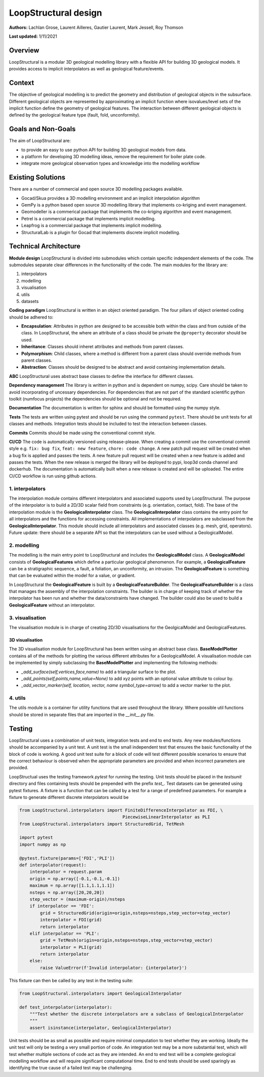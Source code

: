 LoopStructural design
=====================

**Authors:** Lachlan Grose, Laurent Ailleres, Gautier Laurent, Mark Jessell, Roy Thomson
 
**Last updated:** 1/11/2021

Overview
~~~~~~~~

LoopStructural is a modular 3D geological modelling library with a flexible API for building 3D geological models. It provides access to implicit interpolators as well as geological feature/events.


Context
~~~~~~~

The objective of geological modelling is to predict the geometry and distribution of geological objects in the subsurface. Different geological objects are represented by approximating an implicit function where isovalues/level sets of the implicit function define the geometry of geological features. The interaction between different geological objects is defined by the geological feature type (fault, fold, unconformity). 

Goals and Non-Goals
~~~~~~~~~~~~~~~~~~~

The aim of LoopStructural are:

* to provide an easy to use python API for building 3D geological models from data.
* a platform for developing 3D modelling ideas, remove the requirement for boiler plate code.
* integrate more geological observation types and knowledge into the modelling workflow


Existing Solutions
~~~~~~~~~~~~~~~~~~

There are a number of commercial and open source 3D modelling packages available. 

* Gocad/Skua provides a 3D modelling environment and an implicit interpolation algorithm
* GemPy is a python based open source 3D modelling library that implements co-kriging and event management.
* Geomodeller is a commerical package that implements the co-kriging algorithm and event management.
* Petrel is a commercial package that implements implicit modelling.
* Leapfrog is a commercial package that implements implicit modelling.
* StructuralLab is a plugin for Gocad that implements discrete implicit modelling.

Technical Architecture 
~~~~~~~~~~~~~~~~~~~~~~

**Module design** LoopStructural is divided into submodules which contain specific independent elements of the code. 
The submodules separate clear differences in the functionality of the code.
The main modules for the library are:

1. interpolators 
2. modelling 
3. visualisation
4. utils
5. datasets



**Coding paradigm** LoopStructural is written in an object oriented paradigm.
The four pillars of object oriented coding should be adhered to:

* **Encapsulation**: Attributes in python are designed to be accessible both within the class and from outside of the class. In LoopStructural, the where an attribute of a class should be private the ``@property`` decorator should be used.
* **Inheritance**: Classes should inheret attributes and methods from parent classes. 
* **Polymorphism**: Child classes, where a method is different from a parent class should override methods from parent classes.
* **Abstraction**: Classes should be designed to be abstract and avoid containing implementation details.

**ABC** LoopStructural uses abstract base classes to define the interface for different classes. 

**Dependency management** The library is written in python and is dependent on numpy, scipy. Care should be taken to avoid incorporating of uncessary dependencies. For dependencies that are not part of the standard scientific python toolkit (numfocus projects) the dependencies should be optional and not be required. 

**Documentation** The documentation is written for sphinx and should be formatted using the numpy style. 

**Tests** The tests are written using pytest and should be run using the command ``pytest``. 
There should be unit tests for all classes and methods.
Integration tests should be included to test the interaction between classes.

**Commits** Commits should be made using the conventional commit style.

**CI/CD** The code is automatically versioned using release-please. 
When creating a commit use the conventional commit style e.g. ``fix: bug fix``, ``feat: new feature``, ``chore: code change``.
A new patch pull request will be created when a bug fix is applied and passes the tests. 
A new feature pull request will be created when a new feature is added and passes the tests.
When the new release is merged the library will be deployed to pypi, loop3d conda channel and dockerhub. 
The documentation is automatically built when a new release is created and will be uploaded.
The entire CI/CD workflow is run using github actions.


1. interpolators
----------------
The interpolation module contains different interpolators and associated supports used by LoopStructural.
The purpose of the interpolator is to build a 2D/3D scalar field from constraints (e.g. orientation, contact, fold).
The base of the interpolation module is the **GeologicalInterpolator** class.
The **GeologicalInterpolator** class contains the entry point for all interpolators and the functions for accessing constraints.
All implementations of interpolators are subclassed from the **GeologicalInterpolator**. 
This module should include all interpolators and associated classes (e.g. mesh, grid, operators).
Future update: there should be a separate API so that the interpolators can be used without a GeologicalModel. 


2. modelling
------------

The modelling is the main entry point to LoopStructural and includes the **GeologicalModel** class.
A **GeologicalModel** consists of **GeologicalFeatures** which define a particular geological phenomenon.
For example, a **GeologicalFeature** can be a stratigraphic sequence, a fault, a foliation, an unconformity, an intrusion.
The **GeologicalFeature** is something that can be evaluated within the model for a value, or gradient. 

In LoopStructural the **GeologicalFeature** is built by a **GeologicalFeatureBuilder**.
The **GeologicalFeatureBuilder** is a class that manages the assembly of the interpolation constraints.
The builder is in charge of keeping track of whether the interpolator has been run and whether the data/constraints have changed.
The builder could also be used to build a **GeologicalFeature** without an interpolator.


3. visualisation
----------------

The visualisation module is in charge of creating 2D/3D visualisations for the GeolgicalModel and GeologicalFeatures.

3D visualisation
****************

The 3D visualisation module for LoopStructural has been written using an abstract base class.
**BaseModelPlotter** contains all of the methods for plotting the various different attributes for a GeologicalModel.
A visualisation module can be implemented by simply subclassing the **BaseModelPlotter** and implementing the following methods:

* `_add_surface(self,vertices,face,name)` to add a triangular surface to the plot.
* `_add_points(self,points,name,value=None)` to add xyz points with an optional value attribute to colour by. 
* `_add_vector_marker(self, location, vector, name symbol_type=arrow)` to add a vector marker to the plot.


4. utils
---------

The utils module is a container for utility functions that are used throughout the library.
Where possible util functions should be stored in separate files that are imported in the `__init__.py` file.



Testing 
~~~~~~~~~~~~~~~~~~~~~~
LoopStructural uses a combination of unit tests, integration tests and end to end tests.
Any new modules/functions should be accompanied by a unit test.
A unit test is the small independent test that ensures the basic functionality of the block of code is working. 
A good unit test suite for a block of code will test different possible scenarios to ensure that the correct behaviour
is observed when the appropriate parameters are provided and when incorrect parameters are provided.

LoopStructual uses the testing framework `pytest` for running the testing.
Unit tests should be placed in the `tests\unit` directory and files containing tests should be prepended with the prefix `test_`. 
Test datasets can be generated using pytest fixtures. 
A fixture is a function that can be called by a test for a range of predefined parameters.
For example a fixture to generate different discrete interpolators would be

.. code-block::

    from LoopStructural.interpolators import FiniteDifferenceInterpolator as FDI, \
                                            PiecewiseLinearInterpolator as PLI
    from LoopStructural.interpolators import StructuredGrid, TetMesh

    import pytest
    import numpy as np

    @pytest.fixture(params=['FDI','PLI'])
    def interpolator(request):
        interpolator = request.param
        origin = np.array([-0.1,-0.1,-0.1])
        maximum = np.array([1.1,1.1,1.1])
        nsteps = np.array([20,20,20])
        step_vector = (maximum-origin)/nsteps
        if interpolator == 'FDI':
            grid = StructuredGrid(origin=origin,nsteps=nsteps,step_vector=step_vector)
            interpolator = FDI(grid)
            return interpolator
        elif interpolator == 'PLI':
            grid = TetMesh(origin=origin,nsteps=nsteps,step_vector=step_vector)
            interpolator = PLI(grid)
            return interpolator
        else:
            raise ValueError(f'Invalid interpolator: {interpolator}')

This fixture can then be called by any test in the testing suite:

.. code-block::
    
    from LoopStructural.interpolators import GeologicalInterpolator

    def test_interpolator(interpolator):
        """Test whether the discrete interpolators are a subclass of GeologicalInterpolator
        """
        assert isinstance(interpolator, GeologicalInterpolator) 
        
Unit tests should be as small as possible and require minimal computation to test whether they are working. 
Ideally the unit test will only be testing a very small portion of code. 
An integration test may be a more substantial test, which will test whether multiple sections of code act as they 
are intended.
An end to end test will be a complete geological modelling workflow and will require significant computational time.
End to end tests should be used sparingly as identifying the true cause of a failed test may be challenging. 
